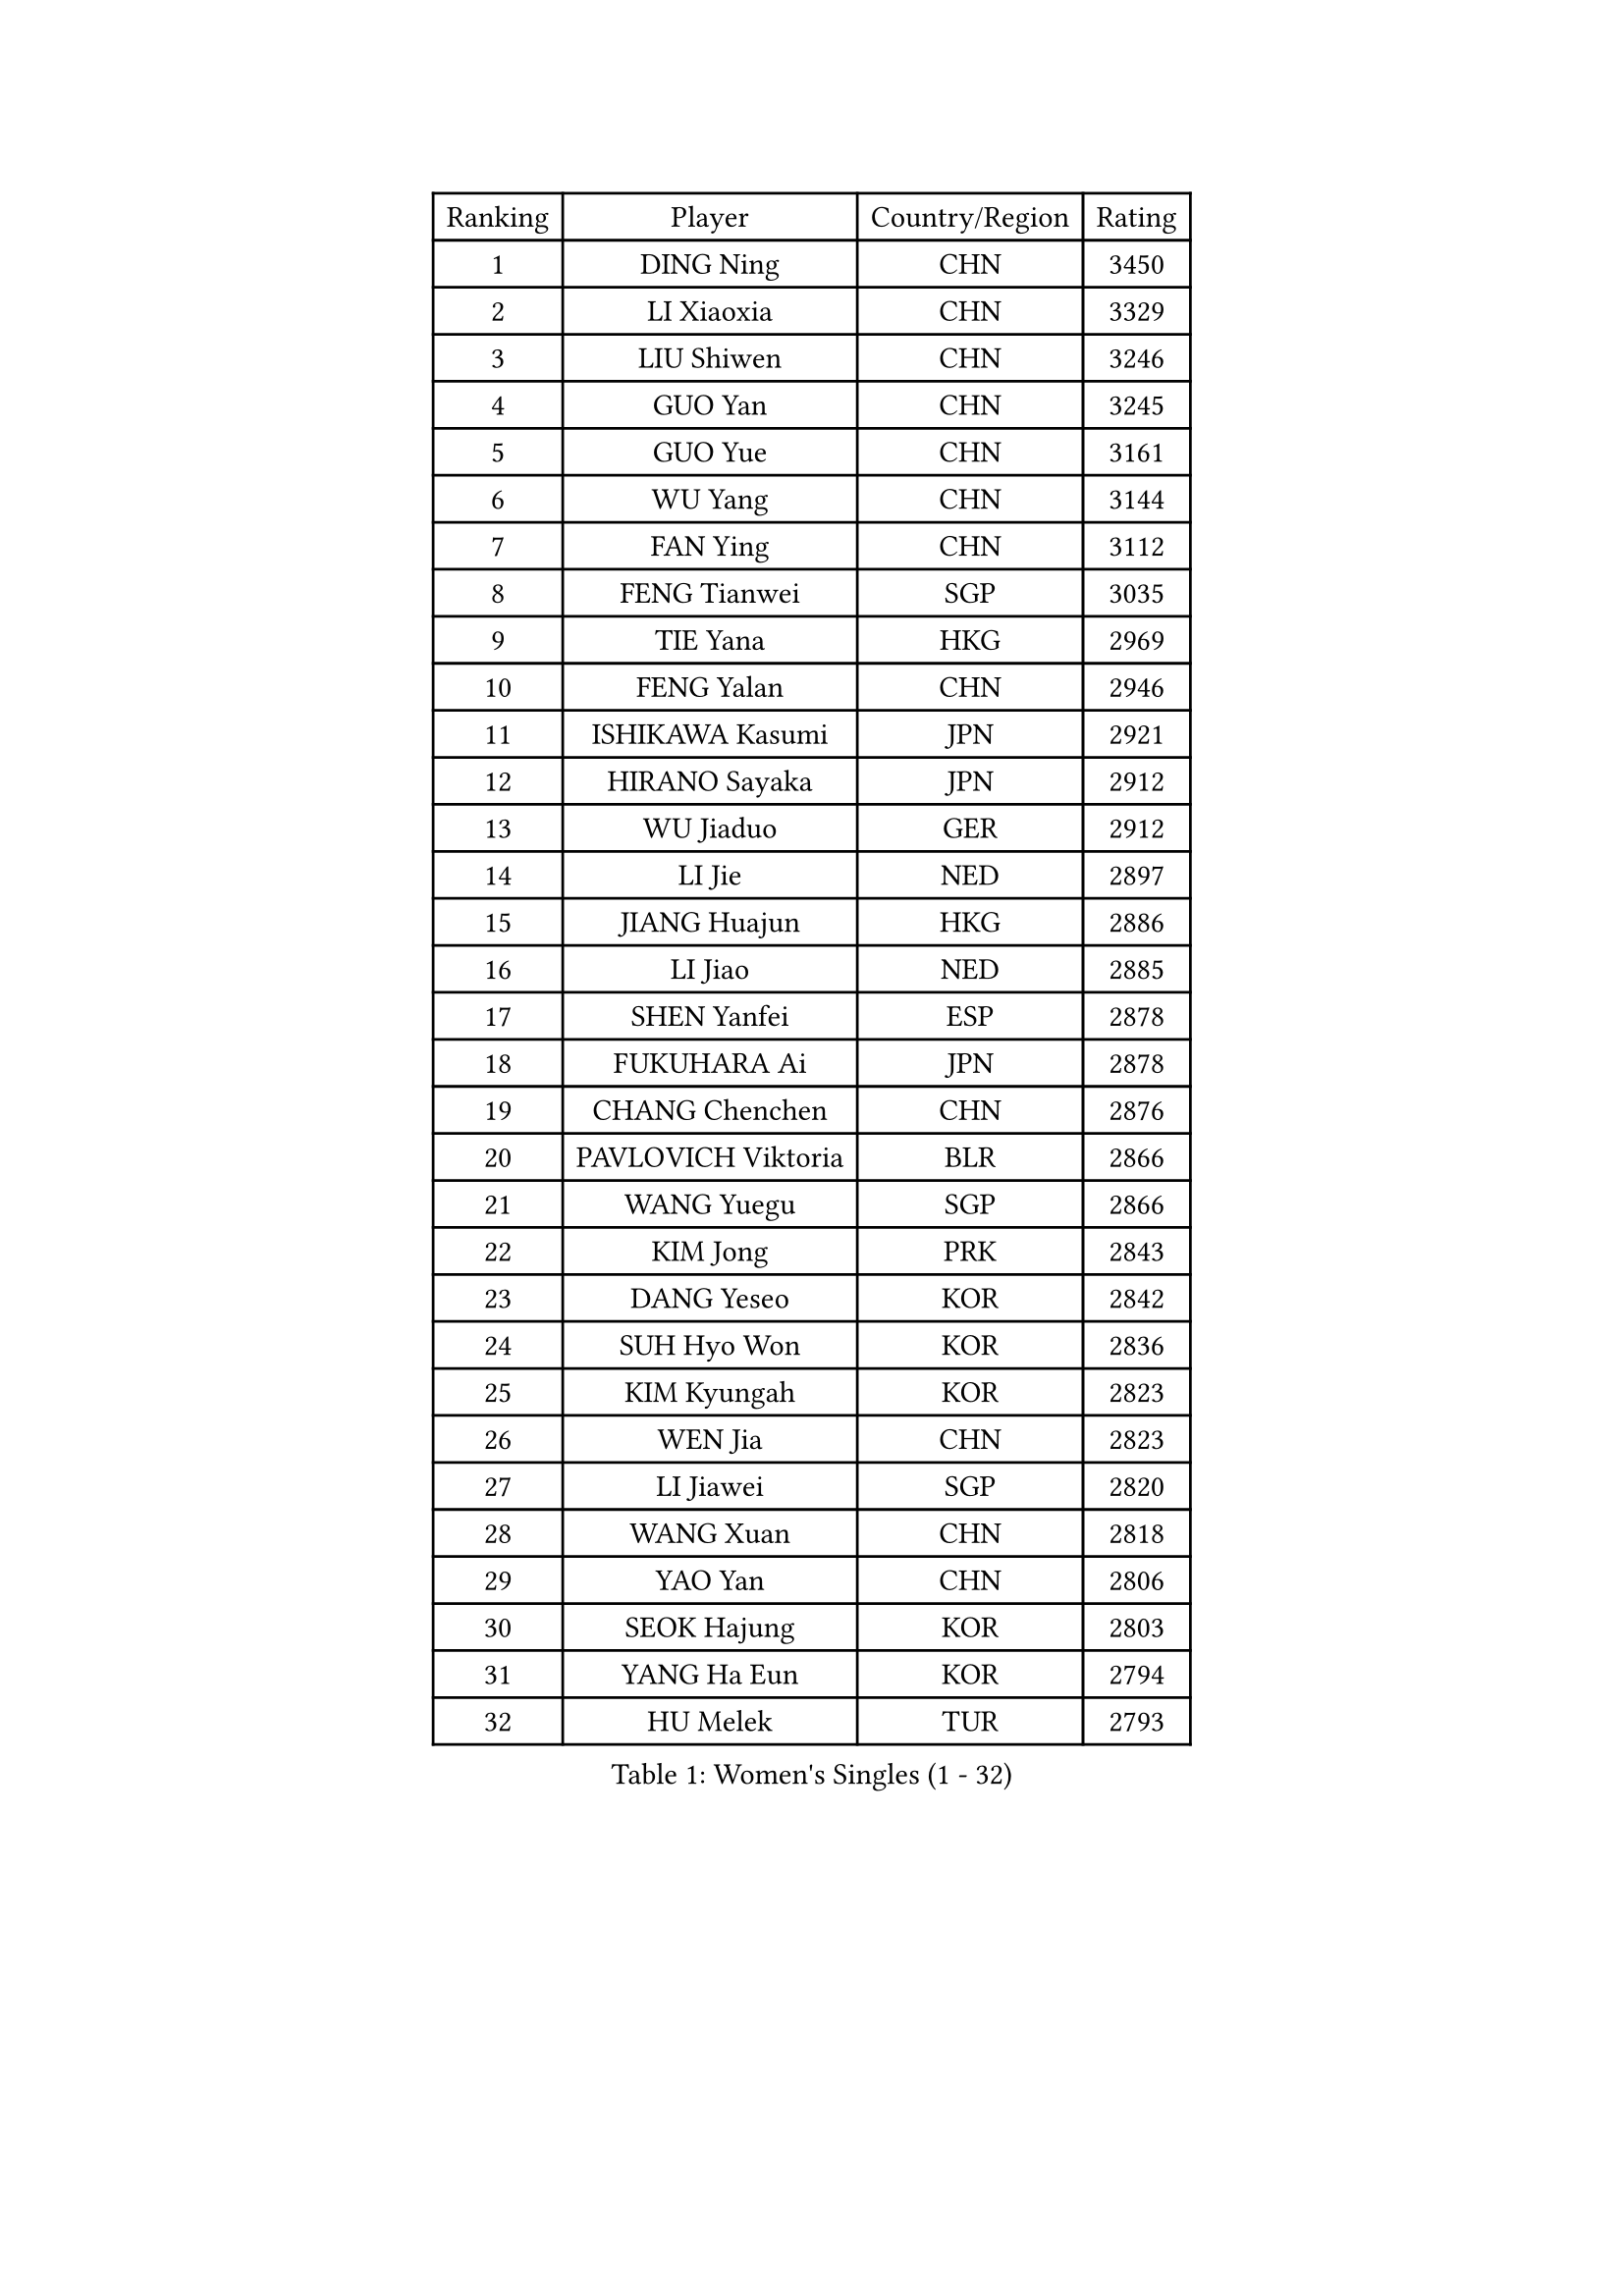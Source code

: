 
#set text(font: ("Courier New", "NSimSun"))
#figure(
  caption: "Women's Singles (1 - 32)",
    table(
      columns: 4,
      [Ranking], [Player], [Country/Region], [Rating],
      [1], [DING Ning], [CHN], [3450],
      [2], [LI Xiaoxia], [CHN], [3329],
      [3], [LIU Shiwen], [CHN], [3246],
      [4], [GUO Yan], [CHN], [3245],
      [5], [GUO Yue], [CHN], [3161],
      [6], [WU Yang], [CHN], [3144],
      [7], [FAN Ying], [CHN], [3112],
      [8], [FENG Tianwei], [SGP], [3035],
      [9], [TIE Yana], [HKG], [2969],
      [10], [FENG Yalan], [CHN], [2946],
      [11], [ISHIKAWA Kasumi], [JPN], [2921],
      [12], [HIRANO Sayaka], [JPN], [2912],
      [13], [WU Jiaduo], [GER], [2912],
      [14], [LI Jie], [NED], [2897],
      [15], [JIANG Huajun], [HKG], [2886],
      [16], [LI Jiao], [NED], [2885],
      [17], [SHEN Yanfei], [ESP], [2878],
      [18], [FUKUHARA Ai], [JPN], [2878],
      [19], [CHANG Chenchen], [CHN], [2876],
      [20], [PAVLOVICH Viktoria], [BLR], [2866],
      [21], [WANG Yuegu], [SGP], [2866],
      [22], [KIM Jong], [PRK], [2843],
      [23], [DANG Yeseo], [KOR], [2842],
      [24], [SUH Hyo Won], [KOR], [2836],
      [25], [KIM Kyungah], [KOR], [2823],
      [26], [WEN Jia], [CHN], [2823],
      [27], [LI Jiawei], [SGP], [2820],
      [28], [WANG Xuan], [CHN], [2818],
      [29], [YAO Yan], [CHN], [2806],
      [30], [SEOK Hajung], [KOR], [2803],
      [31], [YANG Ha Eun], [KOR], [2794],
      [32], [HU Melek], [TUR], [2793],
    )
  )#pagebreak()

#set text(font: ("Courier New", "NSimSun"))
#figure(
  caption: "Women's Singles (33 - 64)",
    table(
      columns: 4,
      [Ranking], [Player], [Country/Region], [Rating],
      [33], [CHENG I-Ching], [TPE], [2777],
      [34], [#text(gray, "LAU Sui Fei")], [HKG], [2776],
      [35], [GAO Jun], [USA], [2773],
      [36], [YU Mengyu], [SGP], [2757],
      [37], [LI Qian], [POL], [2754],
      [38], [SCHALL Elke], [GER], [2735],
      [39], [PARK Miyoung], [KOR], [2734],
      [40], [YOON Sunae], [KOR], [2732],
      [41], [ZHU Yuling], [CHN], [2719],
      [42], [LIU Jia], [AUT], [2718],
      [43], [LI Xue], [FRA], [2710],
      [44], [MOON Hyunjung], [KOR], [2696],
      [45], [SUN Beibei], [SGP], [2684],
      [46], [IVANCAN Irene], [GER], [2678],
      [47], [LEE Eunhee], [KOR], [2662],
      [48], [HUANG Yi-Hua], [TPE], [2658],
      [49], [FUJII Hiroko], [JPN], [2649],
      [50], [SAMARA Elizabeta], [ROU], [2643],
      [51], [VACENOVSKA Iveta], [CZE], [2642],
      [52], [LI Xiaodan], [CHN], [2640],
      [53], [KANG Misoon], [KOR], [2635],
      [54], [FEHER Gabriela], [SRB], [2634],
      [55], [MORIZONO Misaki], [JPN], [2627],
      [56], [PASKAUSKIENE Ruta], [LTU], [2624],
      [57], [WU Xue], [DOM], [2618],
      [58], [TOTH Krisztina], [HUN], [2616],
      [59], [LANG Kristin], [GER], [2615],
      [60], [TIKHOMIROVA Anna], [RUS], [2614],
      [61], [POTA Georgina], [HUN], [2611],
      [62], [ODOROVA Eva], [SVK], [2611],
      [63], [WAKAMIYA Misako], [JPN], [2605],
      [64], [RAO Jingwen], [CHN], [2592],
    )
  )#pagebreak()

#set text(font: ("Courier New", "NSimSun"))
#figure(
  caption: "Women's Singles (65 - 96)",
    table(
      columns: 4,
      [Ranking], [Player], [Country/Region], [Rating],
      [65], [SONG Maeum], [KOR], [2590],
      [66], [#text(gray, "ZHANG Rui")], [HKG], [2588],
      [67], [WANG Chen], [CHN], [2587],
      [68], [MIKHAILOVA Polina], [RUS], [2585],
      [69], [ZHU Fang], [ESP], [2582],
      [70], [FUKUOKA Haruna], [JPN], [2580],
      [71], [TODOROVIC Andrea], [SRB], [2575],
      [72], [BARTHEL Zhenqi], [GER], [2574],
      [73], [LI Qiangbing], [AUT], [2568],
      [74], [#text(gray, "LIN Ling")], [HKG], [2564],
      [75], [LOVAS Petra], [HUN], [2564],
      [76], [PAVLOVICH Veronika], [BLR], [2563],
      [77], [KIM Hye Song], [PRK], [2562],
      [78], [STEFANOVA Nikoleta], [ITA], [2560],
      [79], [AMBRUS Krisztina], [HUN], [2556],
      [80], [CHOI Moonyoung], [KOR], [2552],
      [81], [ISHIGAKI Yuka], [JPN], [2551],
      [82], [LEE Ho Ching], [HKG], [2551],
      [83], [NI Xia Lian], [LUX], [2536],
      [84], [FADEEVA Oxana], [RUS], [2527],
      [85], [DVORAK Galia], [ESP], [2526],
      [86], [SHIM Serom], [KOR], [2523],
      [87], [MISIKONYTE Lina], [LTU], [2522],
      [88], [TANIOKA Ayuka], [JPN], [2519],
      [89], [#text(gray, "HAN Hye Song")], [PRK], [2519],
      [90], [ERDELJI Anamaria], [SRB], [2519],
      [91], [BILENKO Tetyana], [UKR], [2512],
      [92], [JIA Jun], [CHN], [2511],
      [93], [SOLJA Amelie], [AUT], [2511],
      [94], [STRBIKOVA Renata], [CZE], [2507],
      [95], [EKHOLM Matilda], [SWE], [2503],
      [96], [PESOTSKA Margaryta], [UKR], [2499],
    )
  )#pagebreak()

#set text(font: ("Courier New", "NSimSun"))
#figure(
  caption: "Women's Singles (97 - 128)",
    table(
      columns: 4,
      [Ranking], [Player], [Country/Region], [Rating],
      [97], [BAKULA Andrea], [CRO], [2498],
      [98], [PARTYKA Natalia], [POL], [2496],
      [99], [SKOV Mie], [DEN], [2495],
      [100], [HE Sirin], [TUR], [2492],
      [101], [MONTEIRO DODEAN Daniela], [ROU], [2489],
      [102], [GANINA Svetlana], [RUS], [2487],
      [103], [#text(gray, "MATTENET Audrey")], [FRA], [2483],
      [104], [BEH Lee Wei], [MAS], [2479],
      [105], [YAMANASHI Yuri], [JPN], [2476],
      [106], [NTOULAKI Ekaterina], [GRE], [2471],
      [107], [XIAN Yifang], [FRA], [2471],
      [108], [MAEDA Miyu], [JPN], [2457],
      [109], [NG Wing Nam], [HKG], [2446],
      [110], [#text(gray, "HIURA Reiko")], [JPN], [2427],
      [111], [GRUNDISCH Carole], [FRA], [2425],
      [112], [JEON Jihee], [KOR], [2410],
      [113], [MU Zi], [CHN], [2409],
      [114], [STEFANSKA Kinga], [POL], [2405],
      [115], [XU Jie], [POL], [2404],
      [116], [MOON Bosun], [KOR], [2391],
      [117], [BALAZOVA Barbora], [SVK], [2391],
      [118], [TIMINA Elena], [NED], [2389],
      [119], [BOROS Tamara], [CRO], [2386],
      [120], [TAN Wenling], [ITA], [2381],
      [121], [ZHENG Jiaqi], [USA], [2369],
      [122], [CECHOVA Dana], [CZE], [2367],
      [123], [#text(gray, "FUJINUMA Ai")], [JPN], [2366],
      [124], [JEE Minhyung], [AUS], [2361],
      [125], [PARK Seonghye], [KOR], [2358],
      [126], [EERLAND Britt], [NED], [2355],
      [127], [PERGEL Szandra], [HUN], [2354],
      [128], [PROKHOROVA Yulia], [RUS], [2354],
    )
  )